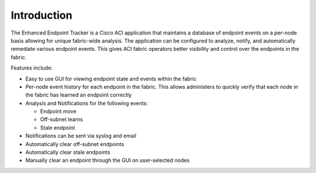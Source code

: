 Introduction
============
The Enhanced Endpoint Tracker is a Cisco ACI application that maintains a database of endpoint events on a per-node basis allowing for unique fabric-wide analysis. The application can be configured to analyze, notify, and automatically remediate various endpoint events. This gives ACI fabric operators better visibility and control over the endpoints in the fabric.

Features include:

- Easy to use GUI for viewing endpoint state and events within the fabric
- Per-node event history for each endpoint in the fabric. This allows administers to quickly verify that each node in the fabric has learned an endpoint correctly
- Analysis and Notifications for the following events:

  * Endpoint move
  * Off-subnet learns
  * Stale endpoint

- Notifications can be sent via syslog and email
- Automatically clear off-subnet endpoints
- Automatically clear stale endpoints
- Manually clear an endpoint through the GUI on user-selected nodes

